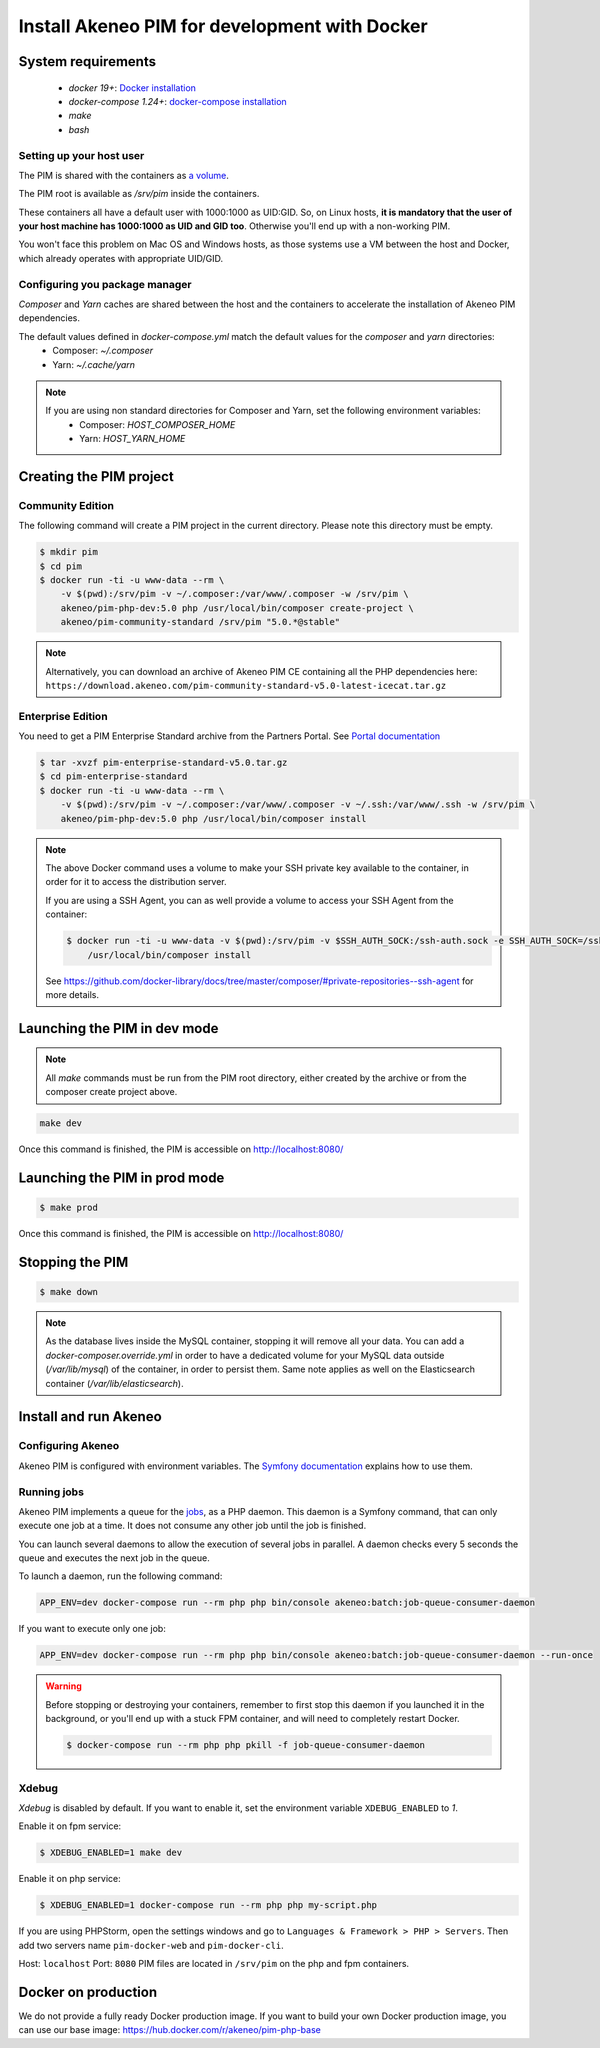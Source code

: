 Install Akeneo PIM for development with Docker
==============================================

System requirements
-------------------

 - `docker 19+`: `Docker installation <https://docs.docker.com/install/>`_
 - `docker-compose 1.24+`: `docker-compose installation <https://docs.docker.com/compose/install/>`_
 - `make`
 - `bash`

Setting up your host user
*************************

The PIM is shared with the containers as `a volume <https://docs.docker.com/engine/admin/volumes/volumes/>`_.

The PIM root is available as `/srv/pim` inside the containers.

These containers all have a default user with 1000:1000 as UID:GID.
So, on Linux hosts, **it is mandatory that the user of your host machine has 1000:1000 as UID and GID too**.
Otherwise you'll end up with a non-working PIM.

You won't face this problem on Mac OS and Windows hosts, as those systems use a VM between the host and Docker, which already operates with appropriate UID/GID.

Configuring you package manager
*******************************

*Composer* and *Yarn* caches are shared between the host and the containers to accelerate the installation of Akeneo PIM dependencies.

The default values defined in `docker-compose.yml` match the default values for the `composer` and `yarn` directories:
 - Composer: `~/.composer`
 - Yarn: `~/.cache/yarn`


.. note::
    If you are using non standard directories for Composer and Yarn, set the following environment variables:
     - Composer: `HOST_COMPOSER_HOME`
     - Yarn: `HOST_YARN_HOME`


Creating the PIM project
------------------------
Community Edition
*****************

The following command will create a PIM project in the current directory. Please note this directory must be empty.

.. code-block:: bash

    $ mkdir pim
    $ cd pim
    $ docker run -ti -u www-data --rm \
        -v $(pwd):/srv/pim -v ~/.composer:/var/www/.composer -w /srv/pim \
        akeneo/pim-php-dev:5.0 php /usr/local/bin/composer create-project \
        akeneo/pim-community-standard /srv/pim "5.0.*@stable"

.. note::
    Alternatively, you can download an archive of Akeneo PIM CE containing all the PHP dependencies here:
    ``https://download.akeneo.com/pim-community-standard-v5.0-latest-icecat.tar.gz``


Enterprise Edition
******************

You need to get a PIM Enterprise Standard archive from the Partners Portal. See  `Portal documentation <https://help.akeneo.com/portal/articles/get-akeneo-pim-enterprise-archive.html?utm_source=akeneo-docs&utm_campaign=portal_archive>`_

.. code-block:: bash

    $ tar -xvzf pim-enterprise-standard-v5.0.tar.gz
    $ cd pim-enterprise-standard
    $ docker run -ti -u www-data --rm \
        -v $(pwd):/srv/pim -v ~/.composer:/var/www/.composer -v ~/.ssh:/var/www/.ssh -w /srv/pim \
        akeneo/pim-php-dev:5.0 php /usr/local/bin/composer install

.. note::
    The above Docker command uses a volume to make your SSH private key available to the container, in order for it to access
    the distribution server.

    If you are using a SSH Agent, you can as well provide a volume to access your SSH Agent from the container:

    .. code-block:: bash

        $ docker run -ti -u www-data -v $(pwd):/srv/pim -v $SSH_AUTH_SOCK:/ssh-auth.sock -e SSH_AUTH_SOCK=/ssh-auth.sock -w /srv/pim --rm akeneo/pim-php-dev:5.0 \
            /usr/local/bin/composer install

    See https://github.com/docker-library/docs/tree/master/composer/#private-repositories--ssh-agent for more details.

Launching the PIM in dev mode
-----------------------------

.. note::

   All `make` commands must be run from the PIM root directory, either created by the archive or from the composer create project above.

.. code-block:: bash

	make dev


Once this command is finished, the PIM is accessible on http://localhost:8080/

Launching the PIM in prod mode
------------------------------

.. code-block:: bash

   $ make prod

Once this command is finished, the PIM is accessible on http://localhost:8080/

Stopping the PIM
----------------

.. code-block:: bash

   $ make down

.. note::
    As the database lives inside the MySQL container, stopping it will remove all your data.
    You can add a `docker-composer.override.yml` in order to have a dedicated volume for
    your MySQL data outside (`/var/lib/mysql`) of the container, in order to persist them.
    Same note applies as well on the Elasticsearch container (`/var/lib/elasticsearch`).

Install and run Akeneo
----------------------

Configuring Akeneo
******************

Akeneo PIM is configured with environment variables. The `Symfony documentation <https://symfony.com/doc/current/configuration.html#configuration-based-on-environment-variables>`_ explains how to use them.


Running jobs
************

Akeneo PIM implements a queue for the `jobs <../../import_and_export_data/index.html>`_, as a PHP daemon. This daemon is a Symfony command, that can only execute one job at a time. It does not consume any other job until the job is finished.

You can launch several daemons to allow the execution of several jobs in parallel. A daemon checks every 5 seconds the queue and executes the next job in the queue.

To launch a daemon, run the following command:

.. code-block:: bash

   APP_ENV=dev docker-compose run --rm php php bin/console akeneo:batch:job-queue-consumer-daemon

If you want to execute only one job:

.. code-block:: bash

   APP_ENV=dev docker-compose run --rm php php bin/console akeneo:batch:job-queue-consumer-daemon --run-once

.. warning::

   Before stopping or destroying your containers, remember to first stop this daemon if you launched it in the background, or you'll end up with a stuck FPM container, and will need to completely restart Docker.

   .. code-block:: bash

      $ docker-compose run --rm php php pkill -f job-queue-consumer-daemon


Xdebug
******

*Xdebug* is disabled by default. If you want to enable it, set the environment variable ``XDEBUG_ENABLED`` to `1`.

Enable it on fpm service:

.. code-block:: bash

    $ XDEBUG_ENABLED=1 make dev

Enable it on php service:

.. code-block:: bash

      $ XDEBUG_ENABLED=1 docker-compose run --rm php php my-script.php

If you are using PHPStorm, open the settings windows and go to ``Languages & Framework > PHP > Servers``. Then add two servers name ``pim-docker-web`` and ``pim-docker-cli``.

.. image:: ../../_images/xdebug/phpstorm-xdebug.png
  :alt: Configure xdebug on PHPStorm

Host: ``localhost``
Port: ``8080``
PIM files are located in ``/srv/pim`` on the php and fpm containers.


Docker on production
--------------------

We do not provide a fully ready Docker production image.
If you want to build your own Docker production image, you can use our base image: https://hub.docker.com/r/akeneo/pim-php-base
